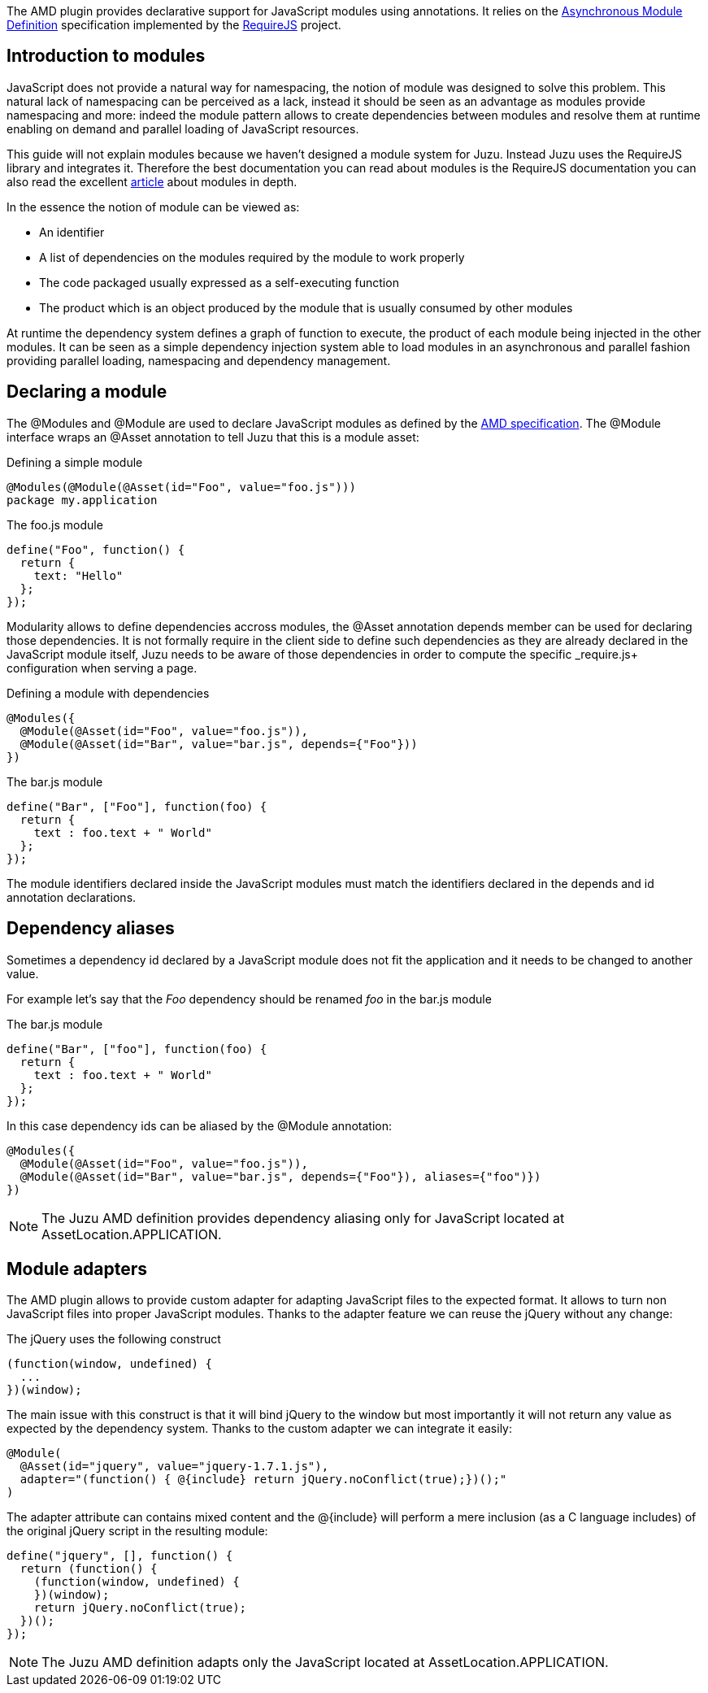 The AMD plugin provides declarative support for JavaScript modules using annotations. It relies on the
https://github.com/amdjs/amdjs-api/wiki/AMD[Asynchronous Module Definition] specification implemented by the
http://requirejs.org/[RequireJS] project.

== Introduction to modules

JavaScript does not provide a natural way for namespacing, the notion of module was designed to solve this problem.
This natural lack of namespacing can be perceived as a lack, instead it should be seen as an advantage as modules
provide namespacing and more: indeed the module pattern allows to create dependencies between modules and resolve
them at runtime enabling on demand and parallel loading of JavaScript resources.

This guide will not explain modules because we haven’t designed a module system for Juzu. Instead Juzu uses the RequireJS
library and integrates it. Therefore the best documentation you can read about modules is the RequireJS documentation
you can also read the excellent http://www.adequatelygood.com/JavaScript-Module-Pattern-In-Depth.html[article]
about modules in depth.

In the essence the notion of module can be viewed as:

* An identifier
* A list of dependencies on the modules required by the module to work properly
* The code packaged usually expressed as a self-executing function
* The product which is an object produced by the module that is usually consumed by other modules

At runtime the dependency system defines a graph of function to execute, the product of each module being injected in
the other modules. It can be seen as a simple dependency injection system able to load modules in an asynchronous and
parallel fashion providing parallel loading, namespacing and dependency management.

== Declaring a module

The +@Modules+ and +@Module+ are used to declare JavaScript modules as defined by the https://github.com/amdjs/amdjs-api/wiki/AMD[AMD specification]. The
+@Module+ interface wraps an +@Asset+ annotation to tell Juzu that this is a module asset:

.Defining a simple module
[source,java]
----
@Modules(@Module(@Asset(id="Foo", value="foo.js")))
package my.application
----

.The +foo.js+ module
[source,java]
----
define("Foo", function() {
  return {
    text: "Hello"
  };
});
----

Modularity allows to define dependencies accross modules, the +@Asset+ annotation +depends+ member can be used
for declaring those dependencies. It is not formally require in the client side to define such dependencies as they
are already declared in the JavaScript module itself, Juzu needs to be aware of those dependencies in order to
compute the specific _require.js+ configuration when serving a page.

.Defining a module with dependencies
[source,java]
----
@Modules({
  @Module(@Asset(id="Foo", value="foo.js")),
  @Module(@Asset(id="Bar", value="bar.js", depends={"Foo"}))
})
----

.The +bar.js+ module
[source,java]
----
define("Bar", ["Foo"], function(foo) {
  return {
    text : foo.text + " World"
  };
});
----

The module identifiers declared inside the JavaScript modules must match the identifiers declared in the +depends+
and +id+ annotation declarations.

== Dependency aliases

Sometimes a dependency id declared by a JavaScript module does not fit the application and it needs to be changed to
 another value.

For example let's say that the _Foo_ dependency should be renamed _foo_ in the +bar.js+ module

.The +bar.js+ module
[source,java]
----
define("Bar", ["foo"], function(foo) {
  return {
    text : foo.text + " World"
  };
});
----

In this case dependency ids can be aliased by the +@Module+ annotation:

[source,java]
----
@Modules({
  @Module(@Asset(id="Foo", value="foo.js")),
  @Module(@Asset(id="Bar", value="bar.js", depends={"Foo"}), aliases={"foo")})
})
----

NOTE: The Juzu AMD definition provides dependency aliasing only for JavaScript located at +AssetLocation.APPLICATION+.

== Module adapters

The AMD plugin allows to provide custom adapter for adapting JavaScript files to the expected format. It allows
to turn non JavaScript files into proper JavaScript modules. Thanks to the adapter feature we can reuse the
jQuery without any change:
 
.The jQuery uses the following construct
[source,java]
----
(function(window, undefined) {
  ...
})(window);
----

The main issue with this construct is that it will bind jQuery to the window but most importantly it will not return any
value as expected by the dependency system. Thanks to the custom adapter we can integrate it easily:

[source,java]
----
@Module(
  @Asset(id="jquery", value="jquery-1.7.1.js"),
  adapter="(function() { @{include} return jQuery.noConflict(true);})();"
)
----

The adapter attribute can contains mixed content and the +@{include}+ will perform a mere inclusion (as a C language includes)
of the original jQuery script in the resulting module:

[source,java]
----
define("jquery", [], function() {
  return (function() {
    (function(window, undefined) {
    })(window);
    return jQuery.noConflict(true);
  })();
});
----

NOTE: The Juzu AMD definition adapts only the JavaScript located at +AssetLocation.APPLICATION+.
